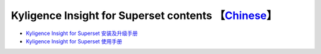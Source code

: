Kyligence Insight for Superset contents  【`Chinese`_】
=======================================

* `Kyligence Insight for Superset 安装及升级手册`_
* `Kyligence Insight for Superset 使用手册`_

.. _`Kyligence Insight for Superset 安装及升级手册`: ./Documents/tutorial_en.rst
.. _`Kyligence Insight for Superset 使用手册`: ./Documents/UserManual_EN/superset_en.rst
.. _`Chinese`: ./README.rst